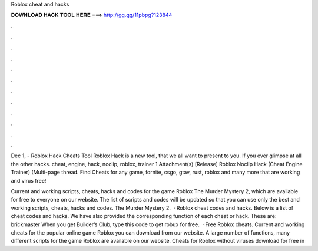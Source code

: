 Roblox cheat and hacks



𝐃𝐎𝐖𝐍𝐋𝐎𝐀𝐃 𝐇𝐀𝐂𝐊 𝐓𝐎𝐎𝐋 𝐇𝐄𝐑𝐄 ===> http://gg.gg/11pbpg?123844



.



.



.



.



.



.



.



.



.



.



.



.

Dec 1, - Roblox Hack Cheats Tool Roblox Hack is  a new tool, that we all want to present to you. If you ever glimpse at all the other hacks. cheat, engine, hack, noclip, roblox, trainer 1 Attachment(s) [Release] Roblox Noclip Hack (Cheat Engine Trainer) (Multi-page thread. Find Cheats for any game, fornite, csgo, gtav, rust, roblox and many more that are working and virus free!

Current and working scripts, cheats, hacks and codes for the game Roblox The Murder Mystery 2, which are available for free to everyone on our website. The list of scripts and codes will be updated so that you can use only the best and working scripts, cheats, hacks and codes. The Murder Mystery 2.  · Roblox cheat codes and hacks. Below is a list of cheat codes and hacks. We have also provided the corresponding function of each cheat or hack. These are: brickmaster When you get Builder’s Club, type this code to get robux for free.  · Free Roblox cheats. Current and working cheats for the popular online game Roblox you can download from our website. A large number of functions, many different scripts for the game Roblox are available on our website. Cheats for Roblox without viruses download for free in 
